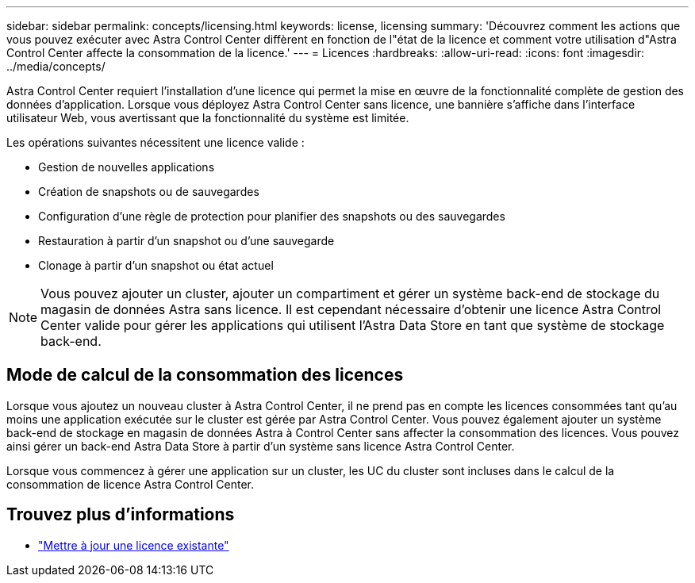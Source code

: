 ---
sidebar: sidebar 
permalink: concepts/licensing.html 
keywords: license, licensing 
summary: 'Découvrez comment les actions que vous pouvez exécuter avec Astra Control Center diffèrent en fonction de l"état de la licence et comment votre utilisation d"Astra Control Center affecte la consommation de la licence.' 
---
= Licences
:hardbreaks:
:allow-uri-read: 
:icons: font
:imagesdir: ../media/concepts/


[role="lead"]
Astra Control Center requiert l'installation d'une licence qui permet la mise en œuvre de la fonctionnalité complète de gestion des données d'application. Lorsque vous déployez Astra Control Center sans licence, une bannière s'affiche dans l'interface utilisateur Web, vous avertissant que la fonctionnalité du système est limitée.

Les opérations suivantes nécessitent une licence valide :

* Gestion de nouvelles applications
* Création de snapshots ou de sauvegardes
* Configuration d'une règle de protection pour planifier des snapshots ou des sauvegardes
* Restauration à partir d'un snapshot ou d'une sauvegarde
* Clonage à partir d'un snapshot ou état actuel



NOTE: Vous pouvez ajouter un cluster, ajouter un compartiment et gérer un système back-end de stockage du magasin de données Astra sans licence. Il est cependant nécessaire d'obtenir une licence Astra Control Center valide pour gérer les applications qui utilisent l'Astra Data Store en tant que système de stockage back-end.



== Mode de calcul de la consommation des licences

Lorsque vous ajoutez un nouveau cluster à Astra Control Center, il ne prend pas en compte les licences consommées tant qu'au moins une application exécutée sur le cluster est gérée par Astra Control Center. Vous pouvez également ajouter un système back-end de stockage en magasin de données Astra à Control Center sans affecter la consommation des licences. Vous pouvez ainsi gérer un back-end Astra Data Store à partir d'un système sans licence Astra Control Center.

Lorsque vous commencez à gérer une application sur un cluster, les UC du cluster sont incluses dans le calcul de la consommation de licence Astra Control Center.



== Trouvez plus d'informations

* link:../use/update-licenses.html["Mettre à jour une licence existante"]

